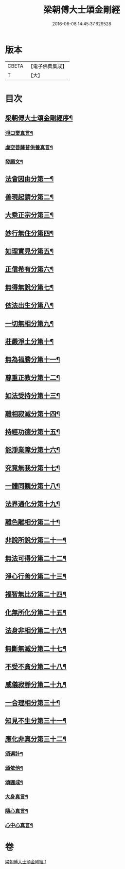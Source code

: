 #+TITLE: 梁朝傅大士頌金剛經 
#+DATE: 2016-06-08 14:45:37.629528

* 版本
 |     CBETA|【電子佛典集成】|
 |         T|【大】     |

* 目次
** [[file:KR6c0104_001.txt::001-0001a3][梁朝傅大士頌金剛經序¶]]
*** [[file:KR6c0104_001.txt::001-0001a28][淨口業真言¶]]
*** [[file:KR6c0104_001.txt::001-0001b2][虛空菩薩普供養真言¶]]
*** [[file:KR6c0104_001.txt::001-0001b7][發願文¶]]
** [[file:KR6c0104_001.txt::001-0001b24][法會因由分第一¶]]
** [[file:KR6c0104_001.txt::001-0001c4][善現起請分第二¶]]
** [[file:KR6c0104_001.txt::001-0001c14][大乘正宗分第三¶]]
** [[file:KR6c0104_001.txt::001-0001c27][妙行無住分第四¶]]
** [[file:KR6c0104_001.txt::001-0002b18][如理實見分第五¶]]
** [[file:KR6c0104_001.txt::001-0002b28][正信希有分第六¶]]
** [[file:KR6c0104_001.txt::001-0003a12][無得無說分第七¶]]
** [[file:KR6c0104_001.txt::001-0003a29][依法出生分第八¶]]
** [[file:KR6c0104_001.txt::001-0003b14][一切無相分第九¶]]
** [[file:KR6c0104_001.txt::001-0003c14][莊嚴淨土分第十¶]]
** [[file:KR6c0104_001.txt::001-0004a12][無為福勝分第十一¶]]
** [[file:KR6c0104_001.txt::001-0004a21][尊重正教分第十二¶]]
** [[file:KR6c0104_001.txt::001-0004b3][如法受持分第十三¶]]
** [[file:KR6c0104_001.txt::001-0004c12][離相寂滅分第十四¶]]
** [[file:KR6c0104_001.txt::001-0005c9][持經功德分第十五¶]]
** [[file:KR6c0104_001.txt::001-0006a8][能淨業障分第十六¶]]
** [[file:KR6c0104_001.txt::001-0006a27][究竟無我分第十七¶]]
** [[file:KR6c0104_001.txt::001-0006c13][一體同觀分第十八¶]]
** [[file:KR6c0104_001.txt::001-0007a10][法界通化分第十九¶]]
** [[file:KR6c0104_001.txt::001-0007a16][離色離相分第二十¶]]
** [[file:KR6c0104_001.txt::001-0007a29][非說所說分第二十一¶]]
** [[file:KR6c0104_001.txt::001-0007b9][無法可得分第二十二¶]]
** [[file:KR6c0104_001.txt::001-0007b14][淨心行善分第二十三¶]]
** [[file:KR6c0104_001.txt::001-0007b25][福智無比分第二十四¶]]
** [[file:KR6c0104_001.txt::001-0007c7][化無所化分第二十五¶]]
** [[file:KR6c0104_001.txt::001-0007c14][法身非相分第二十六¶]]
** [[file:KR6c0104_001.txt::001-0007c27][無斷無滅分第二十七¶]]
** [[file:KR6c0104_001.txt::001-0008a5][不受不貪分第二十八¶]]
** [[file:KR6c0104_001.txt::001-0008a12][威儀寂靜分第二十九¶]]
** [[file:KR6c0104_001.txt::001-0008a16][一合理相分第三十¶]]
** [[file:KR6c0104_001.txt::001-0008b2][知見不生分第三十一¶]]
** [[file:KR6c0104_001.txt::001-0008b12][應化非真分第三十二¶]]
*** [[file:KR6c0104_001.txt::001-0008b28][頌遍計¶]]
*** [[file:KR6c0104_001.txt::001-0008c4][頌依他¶]]
*** [[file:KR6c0104_001.txt::001-0008c9][頌圓成¶]]
*** [[file:KR6c0104_001.txt::001-0008c14][大身真言¶]]
*** [[file:KR6c0104_001.txt::001-0008c17][隨心真言¶]]
*** [[file:KR6c0104_001.txt::001-0008c20][心中心真言¶]]

* 卷
[[file:KR6c0104_001.txt][梁朝傅大士頌金剛經 1]]

